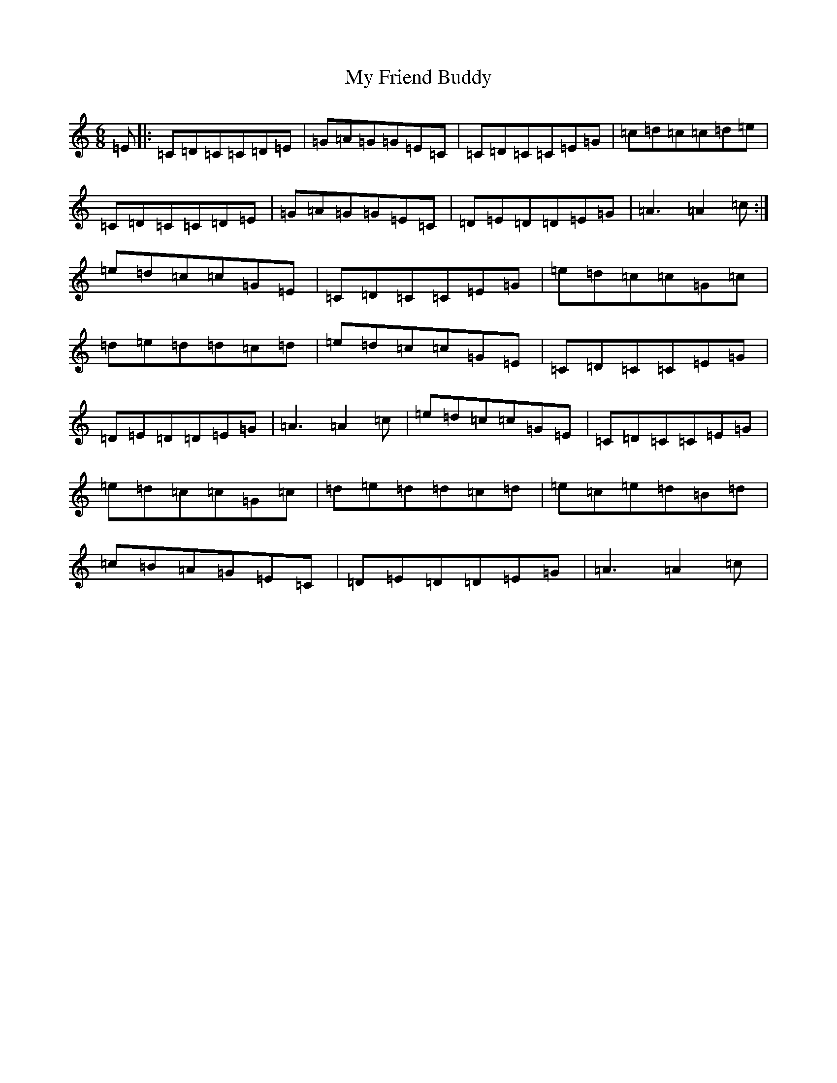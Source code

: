 X: 15147
T: My Friend Buddy
S: https://thesession.org/tunes/10259#setting24759
R: jig
M:6/8
L:1/8
K: C Major
=E|:=C=D=C=C=D=E|=G=A=G=G=E=C|=C=D=C=C=E=G|=c=d=c=c=d=e|=C=D=C=C=D=E|=G=A=G=G=E=C|=D=E=D=D=E=G|=A3=A2=c:|=e=d=c=c=G=E|=C=D=C=C=E=G|=e=d=c=c=G=c|=d=e=d=d=c=d|=e=d=c=c=G=E|=C=D=C=C=E=G|=D=E=D=D=E=G|=A3=A2=c|=e=d=c=c=G=E|=C=D=C=C=E=G|=e=d=c=c=G=c|=d=e=d=d=c=d|=e=c=e=d=B=d|=c=B=A=G=E=C|=D=E=D=D=E=G|=A3=A2=c|